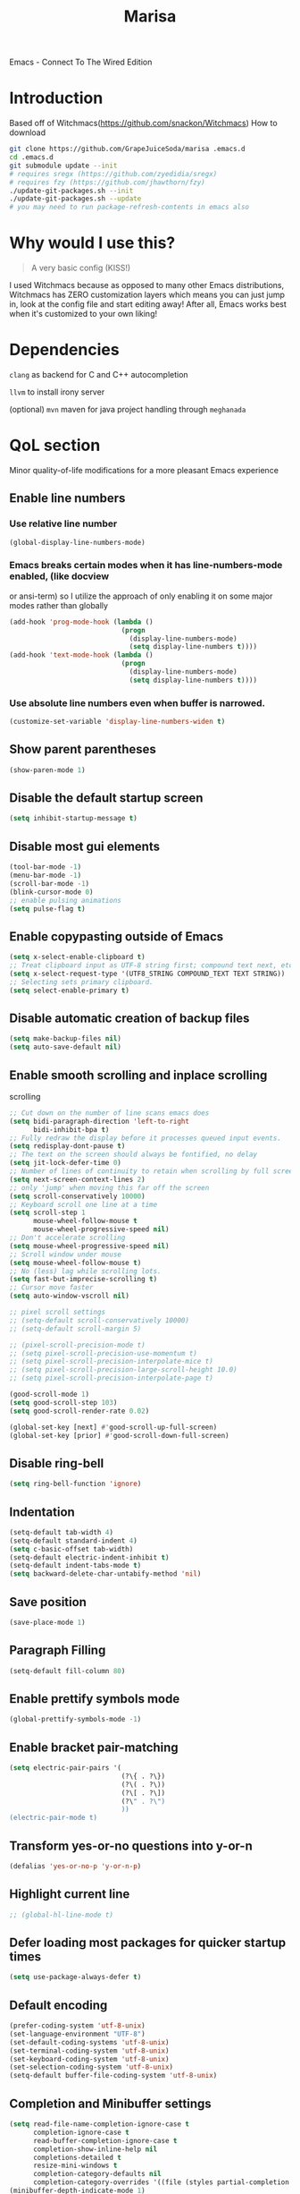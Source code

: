#+STARTUP: overview
#+TITLE: Marisa
#+LANGUAGE: en
#+OPTIONS: num:nil
Emacs - Connect To The Wired Edition

[[./athos_monk_emacs.png]]
* Introduction
Based off of Witchmacs(https://github.com/snackon/Witchmacs)
How to download
#+BEGIN_SRC bash
  git clone https://github.com/GrapeJuiceSoda/marisa .emacs.d
  cd .emacs.d
  git submodule update --init
  # requires sregx (https://github.com/zyedidia/sregx)
  # requires fzy (https://github.com/jhawthorn/fzy)
  ./update-git-packages.sh --init
  ./update-git-packages.sh --update
  # you may need to run package-refresh-contents in emacs also
#+END_SRC
* Why would I use this?
#+BEGIN_QUOTE
A very basic config (KISS!)
#+END_QUOTE
I used Witchmacs because as opposed to many other Emacs distributions, Witchmacs has ZERO customization layers which means you can just jump in, look at the config file and start editing away!
After all, Emacs works best when it's customized to your own liking!
* Dependencies
=clang= as backend for C and C++ autocompletion

=llvm= to install irony server

(optional) =mvn= maven for java project handling through =meghanada=
* QoL section
Minor quality-of-life modifications for a more pleasant Emacs experience
** Enable line numbers
*** Use relative line number
#+BEGIN_SRC emacs-lisp
  (global-display-line-numbers-mode)
#+END_SRC
*** Emacs breaks certain modes when it has line-numbers-mode enabled, (like docview
or ansi-term) so I utilize the approach of only enabling it on some major modes
rather than globally
#+BEGIN_SRC emacs-lisp
  (add-hook 'prog-mode-hook (lambda ()
                              (progn
                                (display-line-numbers-mode)
                                (setq display-line-numbers t))))
  (add-hook 'text-mode-hook (lambda ()
                              (progn
                                (display-line-numbers-mode)
                                (setq display-line-numbers t))))
#+END_SRC
*** Use absolute line numbers even when buffer is narrowed.
#+BEGIN_SRC emacs-lisp
  (customize-set-variable 'display-line-numbers-widen t)
#+END_SRC
** Show parent parentheses
#+BEGIN_SRC emacs-lisp
  (show-paren-mode 1)
#+END_SRC
** Disable the default startup screen
#+BEGIN_SRC emacs-lisp
  (setq inhibit-startup-message t)
#+END_SRC
** Disable most gui elements
#+BEGIN_SRC emacs-lisp
  (tool-bar-mode -1)
  (menu-bar-mode -1)
  (scroll-bar-mode -1)
  (blink-cursor-mode 0)
  ;; enable pulsing animations
  (setq pulse-flag t)
#+END_SRC
** Enable copypasting outside of Emacs
#+BEGIN_SRC emacs-lisp
  (setq x-select-enable-clipboard t)
  ;; Treat clipboard input as UTF-8 string first; compound text next, etc.
  (setq x-select-request-type '(UTF8_STRING COMPOUND_TEXT TEXT STRING))
  ;; Selecting sets primary clipboard.
  (setq select-enable-primary t)
#+END_SRC
** Disable automatic creation of backup files
#+BEGIN_SRC emacs-lisp
  (setq make-backup-files nil)
  (setq auto-save-default nil)
#+END_SRC
** Enable smooth scrolling and inplace scrolling
scrolling
#+BEGIN_SRC emacs-lisp
  ;; Cut down on the number of line scans emacs does
  (setq bidi-paragraph-direction 'left-to-right
        bidi-inhibit-bpa t)
  ;; Fully redraw the display before it processes queued input events.
  (setq redisplay-dont-pause t)
  ;; The text on the screen should always be fontified, no delay
  (setq jit-lock-defer-time 0)
  ;; Number of lines of continuity to retain when scrolling by full screens
  (setq next-screen-context-lines 2)
  ;; only 'jump' when moving this far off the screen
  (setq scroll-conservatively 10000)
  ;; Keyboard scroll one line at a time
  (setq scroll-step 1
        mouse-wheel-follow-mouse t
        mouse-wheel-progressive-speed nil)
  ;; Don't accelerate scrolling
  (setq mouse-wheel-progressive-speed nil)
  ;; Scroll window under mouse
  (setq mouse-wheel-follow-mouse t)
  ;; No (less) lag while scrolling lots.
  (setq fast-but-imprecise-scrolling t)
  ;; Cursor move faster
  (setq auto-window-vscroll nil)

  ;; pixel scroll settings
  ;; (setq-default scroll-conservatively 10000)
  ;; (setq-default scroll-margin 5)

  ;; (pixel-scroll-precision-mode t)
  ;; (setq pixel-scroll-precision-use-momentum t)
  ;; (setq pixel-scroll-precision-interpolate-mice t)
  ;; (setq pixel-scroll-precision-large-scroll-height 10.0)
  ;; (setq pixel-scroll-precision-interpolate-page t)

  (good-scroll-mode 1)
  (setq good-scroll-step 103)
  (setq good-scroll-render-rate 0.02)

  (global-set-key [next] #'good-scroll-up-full-screen)
  (global-set-key [prior] #'good-scroll-down-full-screen)
#+END_SRC
** Disable ring-bell
#+BEGIN_SRC emacs-lisp
  (setq ring-bell-function 'ignore)
#+END_SRC
** Indentation
#+BEGIN_SRC emacs-lisp
  (setq-default tab-width 4)
  (setq-default standard-indent 4)
  (setq c-basic-offset tab-width)
  (setq-default electric-indent-inhibit t)
  (setq-default indent-tabs-mode t)
  (setq backward-delete-char-untabify-method 'nil)
#+END_SRC
** Save position
#+BEGIN_SRC emacs-lisp
  (save-place-mode 1)
#+END_SRC
** Paragraph Filling
#+BEGIN_SRC emacs-lisp
  (setq-default fill-column 80)
#+END_SRC
** Enable prettify symbols mode
#+BEGIN_SRC emacs-lisp
  (global-prettify-symbols-mode -1)
#+END_SRC
** Enable bracket pair-matching
#+BEGIN_SRC emacs-lisp
  (setq electric-pair-pairs '(
                              (?\{ . ?\})
                              (?\( . ?\))
                              (?\[ . ?\])
                              (?\" . ?\")
                              ))
  (electric-pair-mode t)
#+END_SRC
** Transform yes-or-no questions into y-or-n
#+BEGIN_SRC emacs-lisp
  (defalias 'yes-or-no-p 'y-or-n-p)
#+END_SRC
** Highlight current line
#+BEGIN_SRC emacs-lisp
  ;; (global-hl-line-mode t)
#+END_SRC
** Defer loading most packages for quicker startup times
#+BEGIN_SRC emacs-lisp
 (setq use-package-always-defer t)
#+END_SRC
** Default encoding
#+BEGIN_SRC emacs-lisp
  (prefer-coding-system 'utf-8-unix)
  (set-language-environment "UTF-8")
  (set-default-coding-systems 'utf-8-unix)
  (set-terminal-coding-system 'utf-8-unix)
  (set-keyboard-coding-system 'utf-8-unix)
  (set-selection-coding-system 'utf-8-unix)
  (setq-default buffer-file-coding-system 'utf-8-unix)
#+END_SRC
** Completion and Minibuffer settings
#+BEGIN_SRC emacs-lisp
  (setq read-file-name-completion-ignore-case t
        completion-ignore-case t
        read-buffer-completion-ignore-case t
        completion-show-inline-help nil
        completions-detailed t
        resize-mini-windows t
        completion-category-defaults nil
        completion-category-overrides '((file (styles partial-completion flex))))
  (minibuffer-depth-indicate-mode 1)
  (minibuffer-electric-default-mode 1)
  (setq minibuffer-prompt-properties
        '(read-only t cursor-intangible t face minibuffer-prompt))
  (add-hook 'minibuffer-setup-hook #'cursor-intangible-mode)
#+END_SRC
** Delete trailing whitespace before saving a file
#+BEGIN_SRC emacs-lisp
  (add-hook 'before-save-hook 'delete-trailing-whitespace)
#+END_SRC
** Create an indirect buffer with narrow view
** Dired Qol
#+BEGIN_SRC emacs-lisp
  (require 'dired-x)
  (add-hook 'dired-mode-hook 'auto-revert-mode)
#+END_SRC
*** Create a new file from dired mode
#+BEGIN_SRC emacs-lisp
  (eval-after-load 'dired
    '(progn
       (define-key dired-mode-map (kbd "c") 'my-dired-create-file)
       (defun create-new-file (file-list)
         (defun exsitp-untitled-x (file-list cnt)
           (while (and (car file-list) (not (string= (car file-list) (concat "untitled" (number-to-string cnt) ".txt"))))
             (setq file-list (cdr file-list)))
           (car file-list))

         (defun exsitp-untitled (file-list)
           (while (and (car file-list) (not (string= (car file-list) "untitled.txt")))
             (setq file-list (cdr file-list)))
           (car file-list))

         (if (not (exsitp-untitled file-list))
             "untitled.txt"
           (let ((cnt 2))
             (while (exsitp-untitled-x file-list cnt)
               (setq cnt (1+ cnt)))
             (concat "untitled" (number-to-string cnt) ".txt")
             )
           )
         )
       (defun my-dired-create-file (file)
         (interactive
          (list (read-file-name "Create file: " (concat (dired-current-directory) (create-new-file (directory-files (dired-current-directory))))))
          )
         (write-region "" nil (expand-file-name file) t)
         (dired-add-file file)
         (revert-buffer)
         (dired-goto-file (expand-file-name file))
         )
       )
    )
  #+END_SRC
*** Create a new window and open dired there
#+BEGIN_SRC emacs-lisp
    (defun my-display-buffer-below (buffer alist)
    "Doc-string."
      (let (
          (window
            (cond
              ((get-buffer-window buffer (selected-frame)))
              ((window-in-direction 'below))
              (t
                (split-window (selected-window) nil 'below)))))
        (window--display-buffer buffer window 'window alist display-buffer-mark-dedicated)
        window))

    (defun my-display-buffer-above (buffer alist)
    "Doc-string."
      (let (
          (window
            (cond
              ((get-buffer-window buffer (selected-frame)))
              ((window-in-direction 'above))
              (t
                (split-window (selected-window) nil 'above)))))
        (window--display-buffer buffer window 'window alist display-buffer-mark-dedicated)
        window))

    (defun my-display-buffer-left (buffer alist)
    "Doc-string."
      (let (
          (window
            (cond
              ((get-buffer-window buffer (selected-frame)))
              ((window-in-direction 'left))
              (t
                (split-window (selected-window) nil 'left)))))
        (window--display-buffer buffer window 'window alist display-buffer-mark-dedicated)
        window))

    (defun my-display-buffer-right (buffer alist)
    "Doc-string."
      (let (
          (window
            (cond
              ((get-buffer-window buffer (selected-frame)))
              ((window-in-direction 'right))
              (t
                (split-window (selected-window) nil 'right)))))
        (window--display-buffer buffer window 'window alist display-buffer-mark-dedicated)
        window))

    (defun dired-display-above ()
    "Doc-string."
    (interactive)
      (let* (
          (file-or-dir (dired-get-file-for-visit))
          (buffer (find-file-noselect file-or-dir)))
        (my-display-buffer-above buffer nil)))

    (defun dired-display-below ()
    "Doc-string."
    (interactive)
      (let* (
          (file-or-dir (dired-get-file-for-visit))
          (buffer (find-file-noselect file-or-dir)))
        (my-display-buffer-below buffer nil)))

    (defun dired-display-left ()
    "Doc-string."
    (interactive)
      (let* (
          (file-or-dir (dired-get-file-for-visit))
          (buffer (find-file-noselect file-or-dir)))
        (my-display-buffer-left buffer nil)))

    (defun dired-display-right ()
    "Doc-string."
    (interactive)
      (let* (
          (file-or-dir (dired-get-file-for-visit))
          (buffer (find-file-noselect file-or-dir)))
        (my-display-buffer-right buffer nil)))
  (define-key dired-mode-map (kbd "C-x i") 'dired-display-above)
  (define-key dired-mode-map (kbd "C-x k") 'dired-display-below)
  (define-key dired-mode-map (kbd "C-x j") 'dired-display-left)
  (define-key dired-mode-map (kbd "C-x l") 'dired-display-right)
#+END_SRC
*** Deleting dired buffer
**** Look under ibuffer
** Quickly access config.org and eval init.el
#+BEGIN_SRC emacs-lisp
  (defun config-visit ()
    (interactive)
    (find-file "~/.emacs.d/config.org"))
  (global-set-key (kbd "C-c e") 'config-visit)

  (defun eval-init-file ()
    (interactive)
    (load-file "~/.emacs.d/init.el"))
  (global-set-key (kbd "C-c r") 'eval-init-file)
#+END_SRC
** Diff Mode
#+BEGIN_SRC emacs-lisp
  (setq diff-default-read-only t)
  (setq diff-advance-after-apply-hunk t)
  (setq diff-update-on-the-fly t)
  (setq diff-refine nil)
  (setq diff-font-lock-prettify nil)
  (setq diff-font-lock-syntax 'hunk-also)
#+END_SRC
** Suspend Emacs
#+BEGIN_SRC emacs-lisp
  (global-set-key (kbd "C-z") 'ken_nc/suspend)
#+END_SRC
** General Keybindings
#+BEGIN_SRC emacs-lisp
  (global-set-key (kbd "C-c z") 'remember)
  (global-set-key (kbd "C-c q") 'ken_nc/quit-emacs-dwim)
  (global-set-key (kbd "C-c t") 'ken_nc/create-tags)
  (global-set-key (kbd "M-i") 'move-text-up)
  (global-set-key (kbd "M-k") 'move-text-down)
  (global-set-key (kbd "M-RET") 'indent-new-comment-line)
  (global-set-key [mode-line C-mouse-1] 'tear-off-window)
  (global-set-key (kbd "C-c x") 'ken_nc/tear-off-window)
#+END_SRC
** CSS color coding
#+BEGIN_SRC emacs-lisp
  (defun xah-syntax-color-hex ()
    "Syntax color text of the form #ff1100 and #abc in current buffer.
  URL `http://ergoemacs.org/emacs/emacs_CSS_colors.html'
  Version 2017-03-12"
    (interactive)
    (font-lock-add-keywords
     nil
     '(("#[[:xdigit:]]\\{3\\}"
        (0 (put-text-property
            (match-beginning 0)
            (match-end 0)
            'face (list :background
                        (let* (
                               (ms (match-string-no-properties 0))
                               (r (substring ms 1 2))
                               (g (substring ms 2 3))
                               (b (substring ms 3 4)))
                          (concat "#" r r g g b b))))))
       ("#[[:xdigit:]]\\{6\\}"
        (0 (put-text-property
            (match-beginning 0)
            (match-end 0)
            'face (list :background (match-string-no-properties 0)))))))
    (font-lock-flush))
  (add-hook 'prog-mode-hook 'xah-syntax-color-hex)
  (add-hook 'conf-xdefaults-mode-hook 'xah-syntax-color-hex)
#+END_SRC
** Tramp
#+BEGIN_SRC emacs-lisp
  (require 'tramp)
#+END_SRC
*** Dired sudo mode
You can also edit files in sudo mode with crux-edit-sudo
#+BEGIN_SRC emacs-lisp
  (defun sudired ()
    (interactive)
    (require 'tramp)
    (let ((dir (expand-file-name default-directory)))
      (if (string-match "^/sudo:" dir)
          (user-error "Already in sudo")
        (dired (concat "/sudo::" dir)))))
  (define-key dired-mode-map "!" 'sudired)
#+END_SRC
*** SSH editing with tramp
Others remote file editing packages use FTP to connect to the remote host and to transfer the files, TRAMP uses a remote shell connection (rlogin, telnet, ssh).
#+BEGIN_SRC emacs-lisp
  (setq tramp-default-method "ssh")
  (add-to-list 'tramp-remote-path "$HOME/.local/bin/")
#+END_SRC
** Isearch functionality
The defualt functionality of isearch is to put the cursor after the last character searched. Thats bad usability. Changed so that the cusor is moved to the beginning of the match searched.
#+BEGIN_SRC emacs-lisp
  (defun my-goto-match-beginning ()
    (when (and isearch-forward isearch-other-end (not isearch-mode-end-hook-quit))
      (goto-char isearch-other-end)))

  (defadvice isearch-exit (after my-goto-match-beginning activate)
    "Go to beginning of match."
    (when (and isearch-forward isearch-other-end)
      (goto-char isearch-other-end)))
  (add-hook 'isearch-mode-end-hook 'my-goto-match-beginning)

  (setq search-whitespace-regexp ".*"
        isearch-lax-whitespace t
        isearch-regexp-lax-whitespace nil
        isearch-lazy-highight t
        isearch-lazy-count t)
#+END_SRC
** WGrep
WGrep allows you to edit a grep buffer and apply those changes to the file buffer like sed interactively. No need to learn sed script, just learn Emacs.
Save buffer automatically when wgrep-finish-edit
#+BEGIN_SRC emacs-lisp
  (setq wgrep-auto-save-buffer t)
#+END_SRC
Change the default key binding to switch to wgrep
#+BEGIN_SRC emacs-lisp
  (global-set-key (kbd "C-q") 'ken_nc/edit-buffer-dwim)
#+END_SRC
Default grep flags
#+BEGIN_SRC emacs-lisp
  (grep-apply-setting
   'grep-template
   "--color --ignore-case --line-number --with-filename --recursive --null --regexp")
#+END_SRC
** Emacs default completion for elisp
Emacs has its own built-in functionality which enables TAB completion for elisp
#+BEGIN_SRC emacs-lisp
  (setq-local tab-always-indent 'complete)
#+END_SRC
** Setup mouse click to highlight matching words
#+BEGIN_SRC emacs-lisp
  (defun ken_nc/find-word-on-click (event)
    (interactive "e")
    (let ((word-at-point  (posn-point (event-end event))))
      (goto-char word-at-point)
      (isearch-forward-symbol-at-point)))

  (global-set-key (kbd "<mouse-3>") 'ken_nc/find-word-on-click)
#+END_SRC
** Auto Complete in IELM
#+BEGIN_SRC emacs-lisp
  (defun ielm-auto-complete ()
    "Enables `auto-complete' support in \\[ielm]."
    (setq ac-sources '(ac-source-functions
                       ac-source-variables
                       ac-source-features
                       ac-source-symbols
                       ac-source-words-in-same-mode-buffers))
    (add-to-list 'ac-modes 'inferior-emacs-lisp-mode)
    (auto-complete-mode 1))
  (add-hook 'ielm-mode-hook 'ielm-auto-complete)
#+END_SRC
** Music in emacs
#+BEGIN_SRC emacs-lisp
  (setq
   mpc-browser-tags '(Artist Album)
   mpc-songs-format "%-5{Time} %25{Title} %20{Album} %20{Artist}")
#+END_SRC
** Mode line Customization
#+BEGIN_SRC emacs-lisp
  (add-hook 'text-mode-hook 'wc-mode)
  (add-hook 'prog-mode-hook 'wc-mode)
  (setq wc-modeline-format "[Words: %tw, Lines: %tl]")
#+END_SRC
** Popup window mode
Popwin is a popup window manager for Emacs which makes you free from the hell of annoying buffers such like *Help*, *Completions*, *compilation*, and etc.
#+BEGIN_SRC emacs-lisp
  (popwin-mode 1)
  (push '("*ag search*" :dedicated t :stick t) popwin:special-display-config)
  (push '("*xref*" :dedicated t :stick t) popwin:special-display-config)
  (push '("*Occur*" :dedicated t :stick t) popwin:special-display-config)
  (push '("*eshell*" :dedicated t :stick t) popwin:special-display-config)
  (push '("*eldoc*" :noselect t :position bottom) popwin:special-display-config)
  (push '(compilation-mode :noselect t :tail t) popwin:special-display-config)
  (push "*vc-diff*" popwin:special-display-config)
  (push "*vc-change-log*" popwin:special-display-config)
#+END_SRC
** Persistent undo
#+BEGIN_SRC emacs-lisp
  (undohist-initialize)
#+END_SRC
** Ligature
#+BEGIN_SRC emacs-lisp
  (ligature-set-ligatures 'prog-mode '("|||>" "<|||" "<==>" "<!--" "####" "~~>" "***" "||=" "||>"
                                       ":::" "::=" "=:=" "===" "==>" "=!=" "=>>" "=<<" "=/=" "!=="
                                       "!!." ">=>" ">>=" ">>>" ">>-" ">->" "->>" "-->" "---" "-<<"
                                       "<~~" "<~>" "<*>" "<||" "<|>" "<$>" "<==" "<=>" "<=<" "<->"
                                       "<--" "<-<" "<<=" "<<-" "<<<" "<+>" "</>" "###" "#_(" "..<"
                                       "..." "+++" "/==" "///" "_|_" "www" "&&" "^=" "~~" "~@" "~="
                                       "~>" "~-" "**" "*>" "*/" "||" "|}" "|]" "|=" "|>" "|-" "{|"
                                       "[|" "]#" "::" ":=" ":>" ":<" "$>" "==" "=>" "!=" "!!" ">:"
                                       ">=" ">>" ">-" "-~" "-|" "->" "--" "-<" "<~" "<*" "<|" "<:"
                                       "<$" "<=" "<>" "<-" "<<" "<+" "</" "#{" "#[" "#:" "#=" "#!"
                                       "##" "#(" "#?" "#_" "%%" ".=" ".-" ".." ".?" "+>" "++" "?:"
                                       "?=" "?." "??" ";;" "/*" "/=" "/>" "//" "__" "~~" "(*" "*)"
                                       "\\\\" "://"))
  (add-hook 'prog-mode-hook 'ligature-mode)
#+END_SRC
** Garbage Collection on focus-out
Garbage-collect on focus-out, Emacs should feel snappier overall.
Deprecated cause I am using GCMH
#+BEGIN_SRC emacs-lisp
  ;; (add-function :after after-focus-change-function
  ;;   (defun ken_nc/garbage-collect-maybe ()
  ;;     (unless (frame-focus-state)
  ;;       (garbage-collect))))
#+END_SRC
** Garbage Collection Magic Hack
#+BEGIN_SRC emacs-lisp
  (use-package gcmh
    :ensure t
    :diminish gcmh-mode
    :init
    (gcmh-mode 1)
    :custom
    (gcmh-verbose t))
#+END_SRC
** Hungry-delete
*** Description
Using hungry-delete, one hit of delete-key eats the following white spaces and
new lines, or just delete one character. One hit of backspace-key eats the
preceding white spaces, or just delete one character.
*** Code
#+BEGIN_SRC emacs-lisp
  (use-package smart-hungry-delete
    :ensure t
    :bind (([remap backward-delete-char-untabify] . smart-hungry-delete-backward-char)
           ([remap delete-backward-char] . smart-hungry-delete-backward-char)
           ([remap delete-char] . smart-hungry-delete-forward-char))
    :init (smart-hungry-delete-add-default-hooks))
#+END_SRC
** Disable flymake
#+BEGIN_SRC emacs-lisp
  (flymake-mode-off)
#+END_SRC
* Emacs Frame Customization
#+BEGIN_SRC emacs-lisp
  (push '(width . 110) default-frame-alist)
  (push '(height . 42) default-frame-alist)
  (push '(cursor-type . 'box) default-frame-alist)
  (push '(alpha . (100 95)) default-frame-alist)
  ;; (push '(cursor-color . "white smoke") default-frame-alist)
  ;; (push '(mouse-color . "white smoke") default-frame-alist)
  (push '(font . "Comic Code Ligatures:size=15") default-frame-alist)
  (push '(alpha-background . 100) default-frame-alist)

  (setq initial-frame-alist default-frame-alist)
  (setq initial-buffer-choice (lambda () (get-buffer "*dashboard*")))
  (setq frame-resize-pixelwise t)
#+END_SRC
* Emacs Theme Hack
#+BEGIN_SRC emacs-lisp
  (defun load-theme--disable-old-theme (theme &rest args)
    "Disable current theme before loading new one."
    (mapcar #'disable-theme custom-enabled-themes))
  (advice-add 'load-theme :before #'load-theme--disable-old-theme)
#+END_SRC
* Emacs Modeline
#+BEGIN_SRC emacs-lisp
  (defun mode-line-fill (face reserve)
    "Return empty space using FACE and leaving RESERVE space on the right."
    (unless reserve
      (setq reserve 20))
    (when (and window-system (eq 'right (get-scroll-bar-mode)))
      (setq reserve (- reserve 3)))
    (propertize " "
                'display `((space :align-to (- (+ right right-fringe right-margin) ,reserve)))
                'face face))

  (setq-default mode-line-format
                (list "%e"
                      mode-line-front-space
                      mode-line-mule-info
                      mode-line-client
                      mode-line-modified
                      mode-line-remote
                      mode-line-frame-identification
                      mode-line-buffer-identification
                      mode-line-position
                      mode-line-modes
                      mode-line-misc-info
                      mode-line-end-spaces
                      (mode-line-fill 'mode-line 10)
                      '(:eval (sky-color-clock))
                      ;;'(:eval (propertize "[☰]" 'local-map (make-mode-line-mouse-map 'mouse-1 'menu-bar-open)))
                      ))

  #+END_SRC
* Org mode
** Description
One of the main selling points of Emacs! no Emacs distribution is complete without sensible and well-defined org-mode defaults
** Code
#+BEGIN_SRC emacs-lisp
  (use-package org
    :config
    (add-hook 'org-mode-hook 'org-indent-mode)
    (add-hook 'org-mode-hook
              '(lambda ()
                 (visual-line-mode 1)
                 (variable-pitch-mode 1)))
    (setq org-startup-folded t))

  (use-package org-indent-
    :diminish org-indent-mode)

  (set-face-attribute 'org-block nil
                      :background "#0a0a0a")
#+END_SRC
* Eshell
** Why Eshell?
We are using Emacs, so we might as well implement as many tools from our workflow into it as possible
*** Caveats
Eshell cannot handle ncurses programs and in certain interpreters (Python, GHCi) selecting previous commands does not work (for now). I recommend using eshell for light cli work, and using your external terminal emulator of choice for heavier tasks
** Settings
Both M-x shell-command and M-x compile execute commands in an inferior shell via call-process.
Change to use aliases found in login shell. Also disable internal elisp commands.
#+BEGIN_SRC emacs-lisp
  (setq shell-file-name "bash")
  ;; (setq shell-command-switch "-ic")
  (setq eshell-prefer-lisp-functions t)

  ;; add environment variables to emacs environment
  (dolist (var '("BROWSER" "PLAN9"))
    (add-to-list 'exec-path-from-shell-variables var))
  (exec-path-from-shell-initialize)
#+END_SRC
** Prompt
#+BEGIN_SRC emacs-lisp
  (setq eshell-prompt-regexp "^[^λ\n]*[λ] ")
  (setq eshell-prompt-function
        (lambda nil
          (concat
           (if (string= (eshell/pwd) (getenv "HOME"))
               (propertize "~" 'face `(:foreground "#99CCFF"))
             (replace-regexp-in-string
              (getenv "HOME")
              (propertize "~" 'face `(:foreground "#99CCFF"))
              (propertize (eshell/pwd) 'face `(:foreground "#99CCFF"))))
           (if (= (user-uid) 0)
               (propertize " α " 'face `(:foreground "#FF6666"))
             (propertize " λ " 'face `(:foreground "#A6E22E"))))))

  (setq eshell-highlight-prompt nil)
#+END_SRC
** Aliases
#+BEGIN_SRC emacs-lisp
  (defalias 'open 'find-file-other-window)
  (defalias 'clean 'eshell/clear-scrollback)
#+END_SRC
** Custom functions
*** Open files as root
#+BEGIN_SRC emacs-lisp
  (defun eshell/sudo-open (filename)
    "Open a file as root in Eshell."
    (let ((qual-filename (if (string-match "^/" filename)
                             filename
                           (concat (expand-file-name (eshell/pwd)) "/" filename))))
      (switch-to-buffer
       (find-file-noselect
        (concat "/sudo::" qual-filename)))))
#+END_SRC
*** Super - Control - RET to open eshell
#+BEGIN_SRC emacs-lisp
  (defun eshell-other-window ()
    "Create or visit an eshell buffer."
    (interactive)
    (if (not (get-buffer "*eshell*"))
        (progn
          (split-window-sensibly (selected-window))
          (other-window 1)
          (eshell))
      (switch-to-buffer-other-window "*eshell*")))

  (global-set-key (kbd "<s-C-return>") 'eshell)
#+END_SRC
*** Parse Bash History
#+BEGIN_SRC emacs-lisp
  ;; (ken_nc/parse-bash-history)
#+END_SRC
* Use-package section
** Initialize =auto-package-update=
*** Description
Auto-package-update automatically updates and removes old packages
*** Code
#+BEGIN_SRC emacs-lisp
  (use-package auto-package-update
    :defer nil
    :ensure t
    :config
    (setq auto-package-update-delete-old-versions t)
    (setq auto-package-update-hide-results t)
    (auto-package-update-maybe))
#+END_SRC
** Initialize =which-key=
*** Description
Incredibly useful package; if you are in the middle of a command and don't know what to type next, just wait a second and you'll get a nice buffer with all possible completions
*** Code
#+BEGIN_SRC emacs-lisp
  (use-package which-key
    :ensure t
    :init
    (which-key-mode))
#+END_SRC
** Initialize =diminish=
*** Description
Diminish hides minor modes to prevent cluttering your mode line
*** Code
#+BEGIN_SRC emacs-lisp
  (use-package diminish
    :ensure t
    :config
    ;; loaded at early-init so i have to add this here
    (diminish 'gcmh-mode)
    (diminish 'xah-fly-keys-mode)
    (diminish 'buffer-face-mode)
    (diminish 'visual-line-mode))
#+END_SRC
** Initialize =dashboard=
*** Description
The frontend of Witchmacs; without this there'd be no Marisa in your Emacs startup screen
*** Code
#+BEGIN_SRC emacs-lisp
  (use-package dashboard
    :defer nil
    :ensure t
    :preface
    (defun update-config ()
      "Update Witchmacs to the latest version."
      (interactive)
      (let ((dir (expand-file-name user-emacs-directory)))
        (if (file-exists-p dir)
            (progn
              (message "Marisa is updating!")
              (cd dir)
              (shell-command "git pull")
              (message "Update finished. Switch to the messages buffer to see changes and then restart Emacs"))
          (message "\"%s\" doesn't exist." dir))))

    (defun create-scratch-buffer ()
      "Create a scratch buffer"
      (interactive)
      (switch-to-buffer (get-buffer-create "*scratch*"))
      (lisp-interaction-mode))
    :config
    (dashboard-setup-startup-hook)
    (setq dashboard-items '((recents . 5)))
    (setq dashboard-banner-logo-title "M A R I S A - Connect To The Wired Edition!")
    ;; (setq dashboard-startup-banner "~/.emacs.d/lain.png")
    ;; (setq dashboard-startup-banner "~/.emacs.d/athos_monk_emacs.png")
    (setq dashboard-startup-banner "~/.emacs.d/xemacs_color.svg")
    (setq dashboard-center-content t)
    (setq dashboard-show-shortcuts nil)
    (setq dashboard-set-init-info t)
    (setq dashboard-init-info (format "%d packages loaded in %s"
                                      (length package-activated-list) (emacs-init-time)))
    (setq dashboard-set-footer nil)
    (setq dashboard-set-navigator t)
    (setq dashboard-navigator-buttons
          `(;; line1
            ((,nil
              "Witchmacs on github"
              "Open Marisa on github"
              (lambda (&rest _) (browse-url "https://github.com/GrapeJuiceSoda/marisa"))
              'default)
             (nil
              "Witchmacs crash course"
              "Open Witchmacs' introduction to Emacs"
              (lambda (&rest _) (find-file "~/.emacs.d/Witcheat.org"))
              'default)
             (nil
              "Update Witchmacs"
              "Get the latest Witchmacs update. Check out the github commits for changes!"
              (lambda (&rest _) (update-config))
              'default)
             )
            ;; line 2
            ((,nil
              "Open scratch buffer"
              "Switch to the scratch buffer"
              (lambda (&rest _) (create-scratch-buffer))
              'default)
             (nil
              "Open config.org"
              "Open Marisa' configuration file for easy editing"
              (lambda (&rest _) (find-file "~/.emacs.d/config.org"))
              'default)))))
#+END_SRC
*** Notes
If you pay close attention to the code in dashboard, you'll  notice that it uses custom functions defined under the :preface use-package block. I wrote all of those functions by looking at other people's Emacs distributions (Mainly [[https://github.com/seagle0128/.emacs.d][Centaur Emacs]]) and then experimenting and adapting them to Witchmacs. If you dig around, you'll find the same things I did - maybe even more!
*** Historical
22/05/19: On this day, the main maintainers of the dashboard package have added built-in fuinctionality to display init and package load time, thing that I already had implemented much earlier on my own. I have left here my implementation for historical purposes
#+BEGIN_SRC emacs-lisp
  ;(insert (concat
  ;         (propertize (format "%d packages loaded in %s"
  ;                             (length package-activated-list) (emacs-init-time))
  ;                     'face 'font-lock-comment-face)))
  ;
  ;(dashboard-center-line)
#+END_SRC
** Initialize =beacon=
*** Description
You might find beacon an unnecesary package but I find it very neat. It briefly highlights the cursor position when switching to a new window or buffer
*** Code
#+BEGIN_SRC emacs-lisp
  (use-package beacon
    :ensure t
    :diminish beacon-mode
    :init
    (beacon-mode -1))
#+END_SRC
** Initialize =htmlize=
*** Description
Highligh rgb and hex values with the color associated with them
*** Code
#+BEGIN_SRC emacs-lisp
  (use-package htmlize
    :ensure t
    :defer t)
#+END_SRC
** Initialize =mozc=
*** 日本語入力
*** Code
#+BEGIN_SRC emacs-lisp
  (use-package mozc
    :ensure t
    :defer t)
#+END_SRC
** Initialize =ido= and =ido-vertical=
*** Description
For the longest time I used the default way of switching and killing buffers in Emacs. Same for finding files. Ido-mode made these three tasks IMMENSELY easier and more intuitive. Please not that I still use the default way M - x works because I believe all you really need for it is which-key
*** Code
#+BEGIN_SRC emacs-lisp
  (use-package ido
    :defer t
    ;; :init (ido-mode 1)
    :config
    (setq ido-enable-flex-matching nil)
    (setq ido-create-new-buffer 'prompt)
    (setq ido-everywhere nil))

  (use-package ido-vertical-mode
    :ensure t
    :defer t
    :after ido
    :init
    (ido-vertical-mode 1)
    :custom
    ;; This enables arrow keys to select while in ido mode. If you want to
    ;; instead use the default Emacs keybindings, change it to
    ;; "'C-n-and-C-p-only"
    (ido-vertical-define-keys 'C-n-C-p-up-and-down))

#+END_SRC
** Initialize =async=
*** Description
Utilize asynchronous processes whenever possible
*** Code
#+BEGIN_SRC emacs-lisp
  (use-package async
	:ensure t
	:init
	(dired-async-mode 1))
#+END_SRC
** Initialize =page-break-lines=
*** Code
#+BEGIN_SRC emacs-lisp
  (use-package page-break-lines
    :ensure t
    :diminish (page-break-lines-mode visual-line-mode))
#+END_SRC
** Initialize =undo-tree=
*** Code
#+BEGIN_SRC emacs-lisp
  (use-package undo-tree
    :ensure t
    :diminish undo-tree-mode)
#+END_SRC
** Initialize =crux=
*** Description
A Collection of Ridiculously Useful eXtensions for Emac
*** Code
#+BEGIN_SRC emacs-lisp
  (use-package crux
    :ensure t)
#+END_SRC
** Initialize =dired-toggle-sudo=
*** Code
Allow to switch from current user to sudo when browsind `dired' buffers.
#+BEGIN_SRC emacs-lisp
  (use-package dired-toggle-sudo
    :ensure t
    :defer t)
#+END_SRC
** Initialize =magit=
*** Description
Git porcelain for Emacs
*** Code
#+BEGIN_SRC emacs-lisp
  (use-package magit
    :ensure t
    :defer t)
#+END_SRC
** Initialize =expand-region=
*** Description
Expand region increases the selected region by semantic units. Just keep pressing the key until it selects what you want.
*** Code
#+BEGIN_SRC emacs-lisp
  (use-package expand-region
    :ensure t
    :bind ("<mouse-2>" . er/expand-region))
#+END_SRC
** Initialize =highlight=
*** Code
#+BEGIN_SRC emacs-lisp
  (use-package highlight
    :ensure t)
#+END_SRC
** Initialize =ag=
#+BEGIN_SRC emacs-lisp
  (setq ag-highlight-search t)
  (setq ag-executable "/usr/bin/ag")
  (setq ag-reuse-buffers t)
  ;; (add-hook 'ag-mode-hook 'next-error-follow-minor-mode)
#+END_SRC
** Initialize =company-ctags=
#+BEGIN_SRC emacs-lisp
  (use-package company-ctags
    :defer t
    :load-path "lisp/company-ctags"
    :commands (company-ctags))
#+END_SRC
** Initialize =projectile=
#+BEGIN_SRC emacs-lisp
  (use-package projectile
    :ensure t
    :diminish projectile-mode
    :init
    (projectile-mode +1))
#+END_SRC
** Initialize =wrap-region=
Wrap Region is a minor mode for Emacs that wraps a region with punctuations. For
"tagged" markup modes, such as HTML and XML, it wraps with tags.
#+BEGIN_SRC emacs-lisp
       (wrap-region-add-wrappers
        '(("<" ">")
          ("'" "'")
          ("[" "]")
          ("{" "}")
          ("/* " " */" "#" (java-mode c-mode css-mode go-mode))))
#+END_SRC
** Initialize =sky-color-clock=
#+BEGIN_SRC emacs-lisp
  (sky-color-clock-initialize 38)  ;; california
  (setq sky-color-clock-format "%H:%M")
  (setq sky-color-clock-enable-emoji-icon nil)
#+END_SRC
** Initialize =eyebrowse=
*** Description
Eyebrowse is a global minor mode for Emacs that allows you to manage your window
configurations in a simple manner, just like tiling window managers like i3wm
with their workspaces do.
*** Code
#+BEGIN_SRC emacs-lisp
  (eyebrowse-mode t)
#+END_SRC
** Initialize =pulsar=
*** Description
Pulse highlight line on demand or after running select functions
*** Code
#+BEGIN_SRC emacs-lisp
  (use-package pulsar
    :ensure t
    :diminish pulsar-mode
    :hook
    (next-error-hook . pulsar-pulse-line)
    (find-file-hook . pulsar-pulse-line)
    :init
    (pulsar-global-mode 1)
    :config
    (setq pulsar-pulse-on-window-change t
          pulsar-pulse t
          pulsar-delay 0.055
          pulsar-iterations 10
          pulsar-face 'pulsar-cyan
          pulsar-pulse-functions
          '(recenter-top-bottom
            move-to-window-line-top-bottom
            scroll-up-command
            goto-line
            scroll-down-command)))
#+END_SRC
** Initialize =vertigo=
*** Description
Vertigo.el is a port of the vim vertigo plugin and gives commands for jumping up
and down by lines using the home row.
*** Code
#+BEGIN_SRC emacs-lisp
  (use-package vertigo
    :ensure t)
#+END_SRC
** Initialize =vertico=
*** Description
Vertico provides a performant and minimalistic vertical completion UI based on
the default completion system. The main focus of Vertico is to provide a UI
which behaves correctly under all circumstances.
*** Code
#+BEGIN_SRC emacs-lisp
  ;; Persist history over Emacs restarts. Vertico sorts by history position.
  (use-package savehist
    :init
    (savehist-mode))

  (use-package vertico
    :ensure t
    :after minibuffer consult
    :init (vertico-mode 1)
    :bind
    (:map vertico-map
          ("TAB" . minibuffer-complete)
          ("M-v" . vertico-multiform-vertical)
          ("M-g" . vertico-multiform-grid)
          ("M-f" . vertico-multiform-flat)
          ("M-r" . vertico-multiform-reverse)
          ("M-u" . vertico-multiform-unobtrusive)
          ("M-q" . vertico-quick-insert)
          ("C-q" . vertico-quick-exit)
          ("?" . minibuffer-completion-help)
          ("M-RET" . minibuffer-force-complete-and-exit))
    :custom
    (vertico-scroll-margin 0)
    (vertico-count 20)
    (vertico-resize t)
    (vertico-cycle t)
    :config
    (consult-customize
     consult-line
     :add-history (seq-some #'thing-at-point '(region symbol)))
    (defalias 'consult-line-thing-at-point 'consult-line)

    (consult-customize
     consult-line-thing-at-point
     :initial (thing-at-point 'symbol)))

  (use-package vertico-multiform
    :commands vertico-multiform-mode
    :after vertico
    :init
    (vertico-multiform-mode 1)
    :config
    (setq vertico-multiform-commands
          '((load-theme reverse)
            (consult-history reverse mouse)
            (consult-flycheck mouse)
            (consult-recent-file reverse mouse)))

    (setq vertico-multiform-categories
          '((file reverse mouse)
            (project-file grid reverse)
            (location buffer)
            (grep buffer)
            (buffer flat (vertico-cycle . t))
            (xref-location reverse)
            (history reverse mouse)
            (consult-compile-error reverse))))

  (use-package vertico-buffer
    :after vertico
    :config
    (setq vertico-buffer-display-action 'display-buffer-reuse-window))

  ;; A few more useful configurations...
  (use-package emacs
    :init
    ;; Add prompt indicator to `completing-read-multiple'.
    ;; We display [CRM<separator>], e.g., [CRM,] if the separator is a comma.
    (defun crm-indicator (args)
      (cons (format "[CRM%s] %s"
                    (replace-regexp-in-string
                     "\\`\\[.*?]\\*\\|\\[.*?]\\*\\'" ""
                     crm-separator)
                    (car args))
            (cdr args)))
    (advice-add #'completing-read-multiple :filter-args #'crm-indicator)

    ;; Do not allow the cursor in the minibuffer prompt
    (setq minibuffer-prompt-properties
          '(read-only t cursor-intangible t face minibuffer-prompt))
    (add-hook 'minibuffer-setup-hook #'cursor-intangible-mode)

    ;; TAB cycle if there are only few candidates
    (setq completion-cycle-threshold 5)

    ;; Emacs 28: Hide commands in M-x which do not apply to the current mode.
    (setq read-extended-command-predicate
          #'command-completion-default-include-p)

    ;; Enable indentation+completion using the TAB key.
    ;; `completion-at-point' is often bound to M-TAB.
    (setq tab-always-indent 'complete)
    (setq enable-recursive-minibuffers t))
#+END_SRC
** Initialize =cape=
*** Description
*** Code
#+BEGIN_SRC emacs-lisp
  (use-package cape
    :ensure t
    :init
    (add-to-list 'completion-at-point-functions #'cape-file)
    (add-to-list 'completion-at-point-functions #'cape-keyword)
    (add-to-list 'completion-at-point-functions #'cape-dabbrev)
    (add-to-list 'completion-at-point-functions #'cape-symbol))

  ;; Shell completion
  ;; Silence the pcomplete capf, no errors or messages!
  (advice-add 'pcomplete-completions-at-point :around #'cape-wrap-silent)
  ;; Ensure that pcomplete does not write to the buffer
  ;; and behaves as a pure `completion-at-point-function'.
  (advice-add 'pcomplete-completions-at-point :around #'cape-wrap-purify)
#+END_SRC
** Initialize =consult=
*** Description
Consult provides practical commands based on the Emacs completion function
completing-read.
*** Code
#+BEGIN_SRC emacs-lisp
  (use-package consult
    :ensure t
    :custom
    (consult-async-min-input 3))

  (use-package consult-yasnippet
    :ensure t
    :defer t
    :after consult)

  (use-package consult-ag
    :ensure t
    :defer t
    :after consult)
#+END_SRC
** Initialize =marginalia=
*** Description
This package provides marginalia-mode which adds marginalia to the minibuffer
completions. Marginalia are marks or annotations placed at the margin of the
page of a book or in this case helpful colorful annotations placed at the margin
of the minibuffer for your completion candidates.
*** Code
#+BEGIN_SRC emacs-lisp
  (use-package marginalia
    :ensure t
    ;; Either bind `marginalia-cycle' globally or only in the minibuffer
    :bind (("M-A" . marginalia-cycle)
           :map minibuffer-local-map
           ("M-A" . marginalia-cycle))

    ;; The :init configuration is always executed (Not lazy!)
    :init

    ;; Must be in the :init section of use-package such that the mode gets
    ;; enabled right away. Note that this forces loading the package.
    (marginalia-mode))
    #+END_SRC
** Initialize =orderless=
*** Description
This package provides an orderless completion style that divides the pattern into space-separated components, and matches candidates that match all of the components in any order.
*** Code
#+BEGIN_SRC emacs-lisp
  (defun flex-if-twiddle (pattern _index _total)
    (when (string-suffix-p "~" pattern)
      `(orderless-flex . ,(substring pattern 0 -1))))

  (defun first-initialism (pattern index _total)
    (if (= index 0) 'orderless-initialism))

  (defun without-if-bang (pattern _index _total)
    (cond
     ((equal "!" pattern)
      '(orderless-literal . ""))
     ((string-prefix-p "!" pattern)
      `(orderless-without-literal . ,(substring pattern 1)))))

  (use-package orderless
    :ensure t
    :custom
    (completion-category-overrides
     '((file (styles basic-remote ; For `tramp' hostname completion with `vertico'
                     orderless))))
    (orderless-component-separator "[ &]")
    (orderless-matching-styles '(orderless-literal
                                 orderless-flex
                                 orderless-prefixes
                                 orderless-initialism
                                 orderless-regex))
    (orderless-style-dispatchers '(first-initialism
                                   flex-if-twiddle
                                   without-if-bang))
    :config
    (defun consult--orderless-regexp-compiler (input type &rest _config)
      (setq input (orderless-pattern-compiler input))
      (cons
       (mapcar (lambda (r) (consult--convert-regexp r type)) input)
       (lambda (str) (orderless--highlight input str))))

    ;; OPTION 1: Activate globally for all consult-grep/ripgrep/find/...
    (setq consult--regexp-compiler #'consult--orderless-regexp-compiler)

    ;; OPTION 2: Activate only for some commands, e.g., consult-ripgrep!
    ;; (defun consult--with-orderless (&rest args)
    ;;   (minibuffer-with-setup-hook
    ;;       (lambda ()
    ;;         (setq-local consult--regexp-compiler #'consult--orderless-regexp-compiler))
    ;;     (apply args)))
    ;; (advice-add #'consult-ripgrep :around #'consult--with-orderless)
    ;; (advice-add #'consult-ag :around #'consult--with-orderless))
    )
    #+END_SRC
** Initialize =fussy=
*** Description
This is a package to provide a completion-style to Emacs that is able to
leverage flx as well as various other fuzzy matching scoring packages to provide
intelligent scoring and sorting.
*** Code
#+BEGIN_SRC emacs-lisp
  (use-package fussy
    :ensure t
    :init
    (setq completion-styles '(hotfuzz substring fussy basic))
    :config
    (setq
     ;; For example, project-find-file uses 'project-files which uses
     ;; substring completion by default. Set to nil to make sure it's using
     ;; flx.
     completion-category-defaults nil
     completion-category-overrides nil
     fussy-filter-fn 'fussy-filter-orderless-flex)

    (with-eval-after-load 'eglot
      (add-to-list 'completion-category-overrides
                   '(eglot (styles fussy basic))))

    (defun bb-company-capf (f &rest args)
      "Manage `completion-styles'."
      (if (length< company-prefix 2)
          (let ((completion-styles (remq 'fussy completion-styles)))
            (apply f args))
        (let ((fussy-max-candidate-limit 5000)
              (fussy-default-regex-fn 'fussy-pattern-first-letter)
              (fussy-prefer-prefix nil))
          (apply f args))))

    (defun bb-company-transformers (f &rest args)
      "Manage `company-transformers'."
      (if (length< company-prefix 2)
          (apply f args)
        (let ((company-transformers '(fussy-company-sort-by-completion-score)))
          (apply f args))))

    (advice-add 'company-auto-begin :before 'fussy-wipe-cache)
    (advice-add 'company--transform-candidates :around 'bb-company-transformers)
    (advice-add 'company-capf :around 'bb-company-capf))

  (use-package hotfuzz
    :ensure t
    :config
    (setq fussy-score-fn 'fussy-hotfuzz-score))
#+END_SRC
** Built-in entry: =eldoc=
*** Code
#+BEGIN_SRC emacs-lisp
  (use-package eldoc
    :diminish eldoc-mode)
#+END_SRC
** Built-in entry: =abbrev=
*** Code
#+BEGIN_SRC emacs-lisp
  (use-package abbrev
    :diminish abbrev-mode)
#+END_SRC
* Programming section
** Initialize =emacs=
*** Description
Some emacs settings that are useful for completions
*** Code
#+BEGIN_SRC emacs-lisp
  ;; A few more useful configurations...
  (use-package emacs
    :init
    ;; TAB cycle if there are only few candidates
    (setq completion-cycle-threshold 5)

    ;; Emacs 28: Hide commands in M-x which do not apply to the current mode.
    ;; Corfu commands are hidden, since they are not supposed to be used via M-x.
    (setq read-extended-command-predicate
          #'command-completion-default-include-p)

    ;; Enable indentation+completion using the TAB key.
    ;; `completion-at-point' is often bound to M-TAB.
    (setq tab-always-indent 'complete)
    (setq enable-recursive-minibuffers t))
#+END_SRC
** Initialize =company=
#+BEGIN_SRC emacs-lisp
  (defun just-one-face (fn &rest args)
    (let ((orderless-match-faces [completions-common-part]))
      (apply fn args)))

  (use-package company
    :ensure t
    :demand t
    :diminish company-mode
    :bind
    (:map company-mode-map
          ("<tab>" . company-indent-or-complete-common)
          :map company-active-map
          ("C-n" . company-select-next)
          ("C-p" . company-select-previous)
          ("SPC" . company-abort))
    :config
    (setq company-idle-delay nil
          company-minimum-prefix-length 3
          company-ctags-ignore-case t
          company-ctags-fuzzy-match-p t
          company-dabbrev-downcase nil
          company-dabbrev-other-buffers nil
          company-dabbrev-ignore-case nil
          company-backends '(company-capf (company-ctags :with company-dabbrev) company-files))
    (advice-add 'company-capf--candidates :around #'just-one-face))

  (use-package company-quickhelp
    :ensure t
    :after company
    :hook (company-mode . company-quickhelp-mode)
    :config
    (setq company-quickhelp-delay 1))
#+END_SRC
** Initialize =aggressive-indent-mode=
#+BEGIN_SRC emacs-lisp
  (add-hook 'emacs-lisp-mode-hook #'aggressive-indent-mode)
  (add-hook 'c-mode-hook #'aggressive-indent-mode)
  (add-hook 'c++-mode-hook #'aggressive-indent-mode)
  (add-to-list
   'aggressive-indent-dont-indent-if
   '(and (derived-mode-p 'c-mode)
         (null (string-match "\\([;{}]\\|\\b\\(if\\|for\\|while\\)\\b\\)"
                             (thing-at-point 'line)))))
#+END_SRC
** Initialize =dumb-jump=
#+BEGIN_SRC emacs-lisp
  (add-hook 'xref-backend-functions #'dumb-jump-xref-activate)
  (setq xref-show-definitions-function #'xref-show-definitions-completing-read)
  (setq dumb-jump-git-grep-search-args "")

  ;; only force dumb-jump to use ripgrep if it exists on system
  (when (executable-find "ag")
    (progn
      (setq dumb-jump-force-searcher 'ag)
      (setq dumb-jump-prefer-searcher 'ag)
      (setq dumb-jump-ag-search-args "")))
#+END_SRC
** Initialize =eglot=
#+BEGIN_SRC emacs-lisp
  (use-package eglot
    :defer t
    :ensure t
    :diminish eglot
    :custom
    (eglot-autoshutdown t)
    (eglot-extend-to-xref t)
    (eglot-sync-connect 0)
    :config
    (with-eval-after-load 'eglot
      (add-to-list 'eglot-server-programs
                   '((c-mode c++-mode)
                     . ("clangd"
                        "--enable-config"
                        "-j=8"
                        "--function-arg-placeholders=false"
                        "--all-scopes-completion"
                        "--log=info"
                        "--malloc-trim"
                        "--background-index"
                        "--clang-tidy"
                        "--query-driver=/usr/bin/g++,/usr/bin/clang++"
                        "--completion-style=bundled"
                        "--suggest-missing-includes"
                        "--pch-storage=memory"
                        "--header-insertion=iwyu"
                        "--header-insertion-decorators=0"))))
    (setq eglot-autoshutdown t)
    (define-key eglot-mode-map (kbd "C-c r") 'eglot-rename)
    (define-key eglot-mode-map (kbd "C-c o") 'eglot-code-action-organize-imports)
    (define-key eglot-mode-map (kbd "C-c h") 'eldoc))

  ;; disable eldoc
  (add-hook 'eglot-managed-mode-hook (lambda () (eldoc-mode -1)))
#+END_SRC
** Initialize =yasnippet=
#+BEGIN_SRC emacs-lisp
  (use-package yasnippet-snippets
    :ensure t)

  (use-package yasnippet
    :ensure t
    :diminish yas
    :config
    (yas-reload-all)
    (setq yas-snippet-dirs
          '("~/.emacs.d/snippets")))
#+END_SRC
** Initialize =flycheck=
#+BEGIN_SRC emacs-lisp
  (use-package flycheck
    :ensure t)
#+END_SRC
** C & C++
*** Description
Irony is the company backend for C and C++
*** Code
#+BEGIN_SRC emacs-lisp
  (add-hook 'c-mode-hook #'company-mode)
  (add-hook 'c-mode-hook #'eglot-ensure)
  (add-hook 'c-mode-hook #'yas-minor-mode)
  (add-hook 'c-mode-hook #'undo-hl-mode)
  (add-hook 'c-mode-hook #'wrap-region-mode)
  (add-hook 'c-mode-hook #'openbsd-set-knf-style)
  (add-hook 'c-mode-hook #'which-function-mode)
  (add-hook 'c-mode-hook #'flycheck-mode)

  (add-hook 'c++-mode-hook #'company-mode)
  (add-hook 'c++-mode-hook #'eglot-ensure)
  (add-hook 'c++-mode-hook #'yas-minor-mode)
  (add-hook 'c++-mode-hook #'undo-hl-mode)
  (add-hook 'c++-mode-hook #'wrap-region-mode)
  (add-hook 'c++-mode-hook #'openbsd-set-knf-style)
  (add-hook 'c++-mode-hook #'which-function-mode)
  (add-hook 'c++-mode-hook #'flycheck-mode)
  (add-hook 'c++-mode-hook (lambda () (setq flycheck-gcc-language-standard "c++20")))
  (add-hook 'c++-mode-hook (lambda () (setq flycheck-clang-language-standard "c++20")))
#+END_SRC
** Go
#+BEGIN_SRC emacs-lisp
  (use-package go-mode
    :defer t
    :ensure t
    :hook
    (go-mode . yas-minor-mode)
    (go-mode . company-mode)
    (go-mode . eglot-ensure)
    (go-mode . eglot-format-buffer-on-save)
    (go-mode . undo-hl-mode)
    (go-mode . wrap-region-mode))

  (defun project-find-go-module (dir)
    (when-let ((root (locate-dominating-file dir "go.mod")))
      (cons 'go-module root)))

  (cl-defmethod project-root ((project (head go-module)))
    (cdr project))

  (defun eglot-format-buffer-on-save ()
    (add-hook 'before-save-hook #'eglot-format-buffer -10 t))

  (setq-default eglot-workspace-configuration
                '((:gopls .
                          ((staticcheck . t)
                           (matcher . "CaseSensitive")))))

  (add-hook 'project-find-functions #'project-find-go-module)
#+END_SRC
** Java
*** Description
Also added google-java-format
*** Code
#+BEGIN_SRC emacs-lisp
  (defun ken_nc/java-format-on-save ()
    (when (eq major-mode 'java-mode)
      (let ((prev-pos (point)))
        (call-interactively 'google-java-format-buffer)
        (goto-char prev-pos))))

  (add-hook 'before-save-hook #'ken_nc/java-format-on-save)
  (add-hook 'java-mode-hook #'company-mode)
  (add-hook 'java-mode-hook #'google-set-c-style)
  (add-hook 'java-mode-hook #'yas-minor-mode)
  (add-hook 'java-mode-hook #'eglot-ensure)
#+END_SRC
** Python
#+BEGIN_SRC emacs-lisp
  ;; Probably need to install abunch of pip packages
  (use-package pyvenv
    :ensure t
    :init
    (setenv "~/.venvs/")
    :config
    ;; (pyvenv-mode t)
    (setq pyvenv-post-activate-hooks
          (list (lambda ()
                  (setq python-shell-interpreter (concat pyvenv-virtual-env "bin/python")))))

    (setq pyvenv-post-deactivate-hooks
          (list (lambda ()
                  (setq python-shell-interpreter "python3.10")))))

  (use-package blacken
    :ensure t
    :config
    (setq-default blacken-allow-p36 t)
    (setq-default blacken-fast-unsafe t)
    (setq-default blacken-line-length 120)
    (setq-default blacken-skip-string-normalization t))

  (defun ken_nc/python-format-on-save ()
    (when (eq major-mode 'python-mode)
      (let ((prev-pos (point)))
        (call-interactively 'blacken-buffer)
        (goto-char prev-pos))))

  (add-hook 'before-save-hook #'ken_nc/python-format-on-save)

  (use-package python-mode
    :ensure t
    :custom
    (python-shell-interpreter "python3")
    :hook
    (python-mode . pyvenv-mode)
    (python-mode . flycheck-mode)
    (python-mode . company-mode)
    (python-mode . blacken-mode)
    (python-mode . yas-minor-mode)
    (python-mode . eglot-ensure))
#+END_SRC
** Json
#+BEGIN_SRC emacs-lisp
  (defun ken_nc/json-pretty-print-on-save ()
    (when (string= (file-name-extension buffer-file-name) "json")
      (progn
        (json-pretty-print-buffer-ordered)
        (untabify (point-min) (point-max)))))

  (add-hook 'before-save-hook #'ken_nc/json-pretty-print-on-save)
#+END_SRC
** Elisp
*** Description
Company setup for emacs
*** Code
#+BEGIN_SRC emacs-lisp
  (defun ken_nc/elisp-base ()
    "Common configuration for elisp mode."
    ;; Company mode
    (with-eval-after-load 'company
      (setf company-backends '())
      (add-to-list 'company-backends 'company-ispell)
      (add-to-list 'company-backends 'company-files)
      (add-to-list 'company-backends '(company-capf :with company-dabbrev-code))
      (local-set-key (kbd "<tab>") #'company-indent-or-complete-common)))

  ;; Change a few indenting behaviors
  (put 'add-function 'lisp-indent-function 2)
  (put 'advice-add 'lisp-indent-function 2)
  (put 'plist-put 'lisp-indent-function 2)

  (add-hook 'emacs-lisp-mode-hook 'company-mode)
  (add-hook 'emacs-lisp-mode-hook #'ken_nc/elisp-base)
#+END_SRC
** Scheme =geiser-mit=
*** Description
Collection of Emacs major and minor modes that work with scheme
*** Code
#+BEGIN_SRC emacs-lisp
  (use-package geiser-guile
    :defer t
    :diminish t
    :ensure t
    :hook
    (geiser-mode . company-mode)
    :config
    (add-hook 'geiser-mode-hook
              (lambda ()
                (local-set-key (kbd "C-c C-b") 'geiser-eval-buffer-and-go)
                (local-set-key (kbd "C-x C-e") 'geiser-eval-definition)
                (local-set-key (kbd "C-x C-w") 'geiser-eval-definition-go))))
#+END_SRC
** Ocaml
*** Description
Help editing OCaml code, to highlight important parts of the code, to run an OCaml REPL
*** Code
#+BEGIN_SRC emacs-lisp
  (use-package tuareg
    :ensure t
    :defer t
    :diminish t
    :bind
    (:map tuareg-mode-map
          ("<M-;>" . tuareg-comment-dwim))
    :hook
    (tuareg-mode . company-mode)
    (tuareg-mode . eglot-ensure)
    (tuareg-mode . undo-hl-mode)
    (tuareg-mode . wrap-region-mode)
    :config
    (setq tuareg-comment-show-paren t)
    (setq tuareg-highlight-all-operators t)
    (add-hook 'tuareg-mode-hook
              (lambda()
                (setq-local comment-style 'multi-line)
                (setq-local comment-continue "   "))))

  ;; (when (functionp 'prettify-symbols-mode)
  ;;   (prettify-symbols-mode))
#+END_SRC
** Highlight changes
#+BEGIN_SRC emacs-lisp
  (add-hook 'c-mode-common-hook #'highlight-changes-mode)
  (add-hook 'after-save-hook
            (lambda ()
              (when (highlight-changes-mode)
                (save-restriction
                  (widen)
                  (highlight-changes-remove-highlight (point-min) (point-max))))))
#+END_SRC
** Comment (mode?)
#+BEGIN_SRC emacs-lisp
  (defun ken_nc/automatic-commenting ()
    (setq-local comment-auto-fill-only-comments t)
    (setq-local auto-fill-mode t))
  (add-hook 'prog-mode-hook 'ken_nc/automatic-commenting)
#+END_SRC
** pcmpl-args
#+BEGIN_SRC emacs-lisp
  (use-package pcmpl-args
    :ensure t)
#+END_SRC
